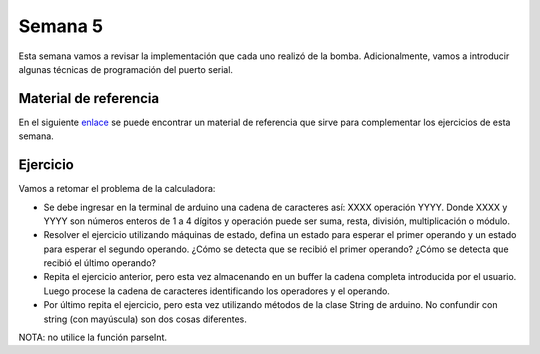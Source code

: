 Semana 5
===========

Esta semana vamos a revisar la implementación que cada uno realizó de la bomba. Adicionalmente, 
vamos a introducir algunas técnicas de programación del puerto serial.

Material de referencia
-----------------------
En el siguiente `enlace <https://www.gammon.com.au/serial>`__ se puede encontrar un material de 
referencia que sirve para complementar los ejercicios de esta semana.

Ejercicio 
------------
Vamos a retomar el problema de la calculadora:

* Se debe ingresar en la terminal de arduino una cadena de caracteres así: XXXX operación YYYY. Donde 
  XXXX y YYYY son números enteros de 1 a 4 dígitos y operación puede ser suma, resta, división, multiplicación 
  o módulo.

* Resolver el ejercicio utilizando máquinas de estado, defina un estado para esperar el primer operando 
  y un estado para esperar el segundo operando. ¿Cómo se detecta que se recibió el primer operando? ¿Cómo 
  se detecta que recibió el último operando?

* Repita el ejercicio anterior, pero esta vez almacenando en un buffer la cadena completa introducida por 
  el usuario. Luego procese la cadena de caracteres identificando los operadores y el operando.

* Por último repita el ejercicio, pero esta vez utilizando métodos de la clase String de arduino. No 
  confundir con string (con mayúscula) son dos cosas diferentes.

NOTA: no utilice la función parseInt. 

